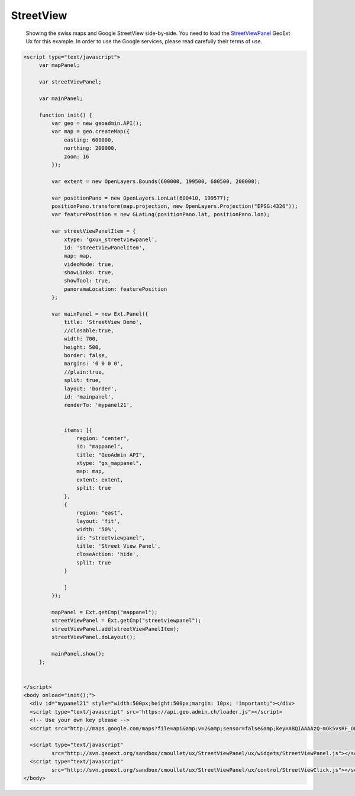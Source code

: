 .. raw:: html

   <script language=javascript type='text/javascript'>

   function hidediv(div, showDiv, hideDiv) {
      document.getElementById(div).style.visibility = 'hidden';
      document.getElementById(div).style.display = 'none';
      document.getElementById(hideDiv).style.visibility = 'hidden';
      document.getElementById(hideDiv).style.display = 'none';
      document.getElementById(showDiv).style.visibility = 'visible';
      document.getElementById(showDiv).style.display = 'block';
   }

   function showdiv(div, showDiv, hideDiv) {
      document.getElementById(div).style.visibility = 'visible';
      document.getElementById(div).style.display = 'block';
      document.getElementById(showDiv).style.visibility = 'hidden';
      document.getElementById(showDiv).style.display = 'none';
      document.getElementById(hideDiv).style.visibility = 'visible';
      document.getElementById(hideDiv).style.display = 'block';
   }
   </script>

StreetView
----------

 Showing the swiss maps and Google StreetView side-by-side. You need to load the `StreetViewPanel <http://svn.geoext.org/sandbox/cmoullet/ux/StreetViewPanel/>`_ GeoExt Ux for this example. In order to use the Google services, please read carefully their terms of use.

.. raw:: html

  <body>
     <div id="mypanel21" style="width:500px;height:500px;margin: 10px; !important;"></div>
  </body>


.. raw:: html

    <a id="showRef20" href="javascript:showdiv('codeBlock20','showRef20','hideRef20')" style="display: none; visibility: hidden; margin:10px !important;">Show code</a>
    <a id="hideRef20" href="javascript:hidediv('codeBlock20','showRef20','hideRef20')" style="margin:10px !important;">Hide code</a>
    <div id="codeBlock20" style="margin:10px !important;">

.. code-block:: html

   <script type="text/javascript">
        var mapPanel;
        
        var streetViewPanel;
        
        var mainPanel;
        
        function init() {
            var geo = new geoadmin.API();
            var map = geo.createMap({
                easting: 600000,
                northing: 200000,
                zoom: 16
            });
        
            var extent = new OpenLayers.Bounds(600000, 199500, 600500, 200000);
        
            var positionPano = new OpenLayers.LonLat(600410, 199577);
            positionPano.transform(map.projection, new OpenLayers.Projection("EPSG:4326"));
            var featurePosition = new GLatLng(positionPano.lat, positionPano.lon);
        
            var streetViewPanelItem = {
                xtype: 'gxux_streetviewpanel',
                id: 'streetViewPanelItem',
                map: map,
                videoMode: true,
                showLinks: true,
                showTool: true,
                panoramaLocation: featurePosition
            };
        
            var mainPanel = new Ext.Panel({
                title: 'StreetView Demo',
                //closable:true,
                width: 700,
                height: 500,
                border: false,
                margins: '0 0 0 0',
                //plain:true,
                split: true,
                layout: 'border',
                id: 'mainpanel',
                renderTo: 'mypanel21',
        
        
                items: [{
                    region: "center",
                    id: "mappanel",
                    title: "GeoAdmin API",
                    xtype: "gx_mappanel",
                    map: map,
                    extent: extent,
                    split: true
                },
                {
                    region: "east",
                    layout: 'fit',
                    width: '50%',
                    id: "streetviewpanel",
                    title: 'Street View Panel',
                    closeAction: 'hide',
                    split: true
                }
        
                ]
            });
        
            mapPanel = Ext.getCmp("mappanel");
            streetViewPanel = Ext.getCmp("streetviewpanel");
            streetViewPanel.add(streetViewPanelItem);
            streetViewPanel.doLayout();
        
            mainPanel.show();
        };
        
 
   </script> 
   <body onload="init();">
     <div id="mypanel21" style="width:500px;height:500px;margin: 10px; !important;"></div>
     <script type="text/javascript" src="https://api.geo.admin.ch/loader.js"></script>
     <!-- Use your own key please -->
     <script src="http://maps.google.com/maps?file=api&amp;v=2&amp;sensor=false&amp;key=ABQIAAAAzQ-mOk5vsRF_OLoN-mOVjhSHRXVQO97xZDVElO7Kaxb3_E7dkBRAys4lZqDtTngdp3fHGDiZ-9QpCw" type="text/javascript"></script>

     <script type="text/javascript"
            src="http://svn.geoext.org/sandbox/cmoullet/ux/StreetViewPanel/ux/widgets/StreetViewPanel.js"></script>
     <script type="text/javascript"
            src="http://svn.geoext.org/sandbox/cmoullet/ux/StreetViewPanel/ux/control/StreetViewClick.js"></script>
   </body>    

.. raw:: html

         <div id="mypanel21"></div>
.. raw:: html


   <script type="text/javascript">

        
        var mapPanel;
        
        var streetViewPanel;
        
        var mainPanel;
        
        function init() {
            var geo = new geoadmin.API();
            var map = geo.createMap({
                easting: 600000,
                northing: 200000,
                zoom: 16
            });
        
            var extent = new OpenLayers.Bounds(600000, 199500, 600500, 200000);
        
            var positionPano = new OpenLayers.LonLat(600410, 199577);
            positionPano.transform(map.projection, new OpenLayers.Projection("EPSG:4326"));
            var featurePosition = new GLatLng(positionPano.lat, positionPano.lon);
        
            var streetViewPanelItem = {
                xtype: 'gxux_streetviewpanel',
                id: 'streetViewPanelItem',
                map: map,
                videoMode: true,
                showLinks: true,
                showTool: true,
                panoramaLocation: featurePosition
            };
        
            var mainPanel = new Ext.Panel({
                title: 'StreetView Demo',
                //closable:true,
                width: 700,
                height: 500,
                border: false,
                margins: '0 0 0 0',
                //plain:true,
                split: true,
                layout: 'border',
                id: 'mainpanel',
                renderTo: 'mypanel21',
        
        
                items: [{
                    region: "center",
                    id: "mappanel",
                    title: "GeoAdmin API",
                    xtype: "gx_mappanel",
                    map: map,
                    extent: extent,
                    split: true
                },
                {
                    region: "east",
                    layout: 'fit',
                    width: '50%',
                    id: "streetviewpanel",
                    title: 'Street View Panel',
                    closeAction: 'hide',
                    split: true
                }
        
                ]
            });
        
            mapPanel = Ext.getCmp("mappanel");
            streetViewPanel = Ext.getCmp("streetviewpanel");
            streetViewPanel.add(streetViewPanelItem);
            streetViewPanel.doLayout();
        
            mainPanel.show();
            map.zoomToExtent(extent);
        };
        
   </script>

   <body onload="init();">
     <script type="text/javascript" src="../../../loader.js"></script>
     <script type="text/javascript">
         var googleApiKey;
         if (location.host.indexOf('bgdi.admin.ch') > -1) {
             googleApiKey = 'ABQIAAAAzQ-mOk5vsRF_OLoN-mOVjhSHRXVQO97xZDVElO7Kaxb3_E7dkBRAys4lZqDtTngdp3fHGDiZ-9QpCw';
         }
         if (location.host.indexOf('api.geo.admin.ch') > -1) {
             googleApiKey = 'ABQIAAAAzQ-mOk5vsRF_OLoN-mOVjhTmDF_rIO6ddF9-LXny6In2V76gexSHwsu1kNFXDUE1wI35QJW0iEd8mw'
         }
         document.write('<scr' + 'ipt type="text/javascript" src="http://maps.google.com/maps?file=api&amp;v=2&amp;sensor=false&amp;key=' + googleApiKey + '"></scr' + 'ipt>');
    </script>

     <script type="text/javascript"
            src="http://svn.geoext.org/sandbox/cmoullet/ux/StreetViewPanel/ux/widgets/StreetViewPanel.js"></script>
     <script type="text/javascript"
            src="http://svn.geoext.org/sandbox/cmoullet/ux/StreetViewPanel/ux/control/StreetViewClick.js"></script>

   </body>
